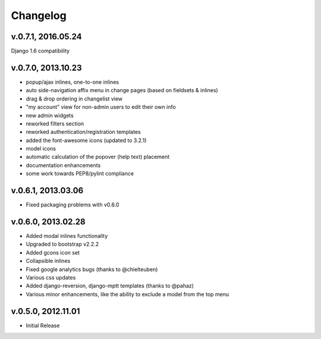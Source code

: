 .. _changelog:

Changelog
+++++++++

v.0.7.1, 2016.05.24
===================
Django 1.6 compatibility

v.0.7.0, 2013.10.23
===================

* popup/ajax inlines, one-to-one inlines
* auto side-navigation affix menu in change pages (based on fieldsets & inlines)
* drag & drop ordering in changelist view
* "my account" view for non-admin users to edit their own info
* new admin widgets
* reworked filters section
* reworked authentication/registration templates
* added the font-awesome icons (updated to 3.2.1)
* model icons
* automatic calculation of the popover (help text) placement
* documentation enhancements
* some work towards PEP8/pylint compliance

v.0.6.1, 2013.03.06
===================

* Fixed packaging problems with v0.6.0

v.0.6.0, 2013.02.28
===================

* Added modal inlines functionality
* Upgraded to bootstrap v2.2.2
* Added gcons icon set
* Collapsible inlines
* Fixed google analytics bugs (thanks to @chielteuben)
* Various css updates
* Added django-reversion, django-mptt templates (thanks to @pahaz)
* Various minor enhancements, like the ability to exclude a model from the top menu

v.0.5.0, 2012.11.01
====================

* Initial Release
